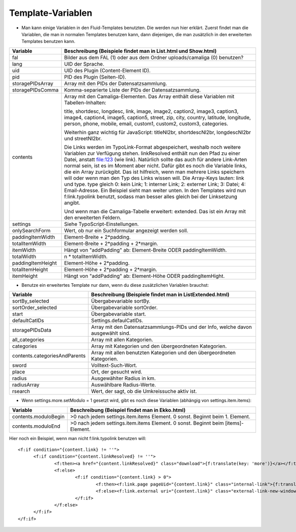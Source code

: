 ﻿

.. ==================================================
.. FOR YOUR INFORMATION
.. --------------------------------------------------
.. -*- coding: utf-8 -*- with BOM.

.. ==================================================
.. DEFINE SOME TEXTROLES
.. --------------------------------------------------
.. role::   underline
.. role::   typoscript(code)
.. role::   ts(typoscript)
   :class:  typoscript
.. role::   php(code)


Template-Variablen
^^^^^^^^^^^^^^^^^^

- Man kann einige Variablen in den Fluid-Templates benutzten. Die werden
  nun hier erklärt. Zuerst findet man die Variablen, die man in normalen
  Templates benutzen kann, dann diejenigen, die man zusätzlich in den
  erweiterten Templates benutzen kann.

=========================  ===============================================================================================
Variable                   Beschreibung (Beispiele findet man in List.html und Show.html)
=========================  ===============================================================================================
fal                        Bilder aus dem FAL (1) oder aus dem Ordner uploads/camaliga (0) benutzen?
lang                       UID der Sprache.
uid                        UID des Plugin (Content-Element ID).
pid                        PID des Plugin (Seiten-ID).
storagePIDsArray           Array mit den PIDs der Datensatzsammlung.
storagePIDsComma           Komma-separierte Liste der PIDs der Datensatzsammlung.
contents                   Array mit den Camaliga-Elementen. Das Array enthält diese Variablen mit Tabellen-Inhalten:

                           title, shortdesc, longdesc, link, image, image2, caption2, image3, caption3,
                           image4, caption4, image5, caption5, street, zip, city, country,
                           latitude, longitude, person, phone, mobile, email, custom1, custom2, custom3, categories.

                           Weiterhin ganz wichtig für JavaScript: titleNl2br, shortdescNl2br, longdescNl2br und
                           streetNl2br.

                           Die Links werden im TypoLink-Format abgespeichert, weshalb noch weitere Variablen zur
                           Verfügung stehen.
                           linkResolved enthält nun den Pfad zu einer Datei, anstatt file:123 (wie link).
                           Natürlich sollte das auch für andere Link-Arten normal sein, ist es im Moment aber nicht.
                           Dafür gibt es noch die Variable links, die ein Array zurückgibt. Das ist hilfreich, wenn
                           man mehrere Links speichern will oder wenn man den Typ des Links wissen will.
                           Die Array-Keys lauten: link und type. type gleich 0: kein Link; 1: interner Link;
                           2: externer Link; 3: Datei; 4: Email-Adresse.
                           Ein Beispiel sieht man weiter unten. In den Templates wird nun f:link.typolink benutzt,
                           sodass man besser alles gleich bei der Linksetzung angibt.

                           Und wenn man die Camaliga-Tabelle erweitert: extended.
                           Das ist ein Array mit den erweiterten Feldern.
settings                   Siehe TypoScript-Einstellungen.
onlySearchForm             Wert, ob nur ein Suchformular angezeigt werden soll.
paddingItemWidth           Element-Breite + 2\*padding.
totalItemWidth             Element-Breite + 2\*padding + 2\*margin.
itemWidth                  Hängt von "addPadding" ab: Element-Breite ODER paddingItemWidth.
totalWidth                 n \* totalItemWidth.
paddingItemHeight          Element-Höhe + 2\*padding.
totalItemHeight            Element-Höhe + 2\*padding + 2\*margin.
itemHeight                 Hängt von "addPadding" ab: Element-Höhe ODER paddingItemHight.
=========================  ===============================================================================================


- Benutze ein erweitertes Template nur dann, wenn du diese zusätzlichen Variablen brauchst:

===============================  ==============================================================================
Variable                         Beschreibung (Beispiele findet man in ListExtended.html)
===============================  ==============================================================================
sortBy\_selected                 Übergabevariable sortBy.
sortOrder\_selected              Übergabevariable sortOrder.
start                            Übergabevariable start.
defaultCatIDs                    Settings.defaulCatIDs.
storagePIDsData                  Array mit den Datensatzsammlungs-PIDs und der Info, welche davon ausgewählt sind.
all_categories                   Array mit allen Kategorien.
categories                       Array mit Kategorien und den übergeordneten Kategorien.
contents.categoriesAndParents    Array mit allen benutzten Kategorien und den übergeordneten Kategorien.
sword                            Volltext-Such-Wort.
place                            Ort, der gesucht wird.
radius                           Ausgewählter Radius in km.
radiusArray                      Auswählbare Radius-Werte.
rsearch                          Wert, der sagt, ob die Umkreissuche aktiv ist.
===============================  ==============================================================================


- Wenn settings.more.setModulo = 1 gesetzt wird, gibt es noch diese Variablen (abhängig von settings.item.items):

===============================  =====================================================================================
Variable                         Beschreibung (Beispiel findet man in Ekko.html)
===============================  =====================================================================================
contents.moduloBegin             >0 nach jedem settings.item.items Element. 0 sonst. Beginnt beim 1. Element.
contents.moduloEnd               >0 nach jedem settings.item.items Element. 0 sonst. Beginnt beim \[items\]-Element.
===============================  =====================================================================================


Hier noch ein Beispiel, wenn man nicht f:link.typolink benutzen will:

::

  <f:if condition="{content.link} != ''">
	<f:if condition="{content.linkResolved} != ''">
		<f:then><a href="{content.linkResolved}" class="download">{f:translate(key: 'more')}</a></f:then>
		<f:else>
			<f:if condition="{content.link} > 0">
				<f:then><f:link.page pageUid="{content.link}" class="internal-link">{f:translate(key: 'more')}</f:link.page></f:then>
				<f:else><f:link.external uri="{content.link}" class="external-link-new-window">{f:translate(key: 'more')}</f:link.external></f:else>
			</f:if>
		</f:else>
	</f:if>
  </f:if>